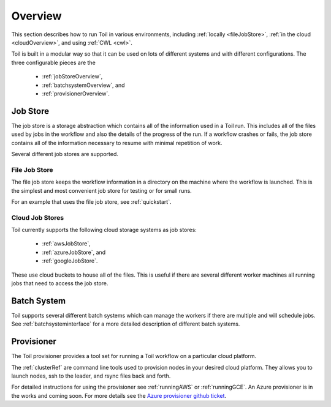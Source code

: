 .. _runningOverview:

Overview
========
This section describes how to run Toil in various environments, including :ref:`locally <fileJobStore>`,
:ref:`in the cloud <cloudOverview>`, and using :ref:`CWL <cwl>`.

Toil is built in a modular way so that it can be used on lots of different systems and with different configurations.
The three configurable pieces are the

 - :ref:`jobStoreOverview`,
 - :ref:`batchsystemOverview`, and
 - :ref:`provisionerOverview`.

.. _jobStoreOverview:

Job Store
---------

The job store is a storage abstraction which contains all of the information used in a Toil run. This includes all
of the files used by jobs in the workflow and also the details of the progress of the run. If a workflow crashes
or fails, the job store contains all of the information necessary to resume with minimal repetition of work.

Several different job stores are supported.

.. _fileJobStore:

File Job Store
~~~~~~~~~~~~~~

The file job store keeps the workflow information in a directory on the machine where the workflow is launched.
This is the simplest and most convenient job store for testing or for small runs.

For an example that uses the file job store, see :ref:`quickstart`.

Cloud Job Stores
~~~~~~~~~~~~~~~~

Toil currently supports the following cloud storage systems as job stores:

 - :ref:`awsJobStore`,
 - :ref:`azureJobStore`, and
 - :ref:`googleJobStore`.

These use cloud buckets to house all of the files. This is useful if there are several different
worker machines all running jobs that need to access the job store.

.. _batchSystemOverview:

Batch System
------------

Toil supports several different batch systems which can manage the workers if there are multiple and will schedule
jobs. See :ref:`batchsysteminterface` for a more detailed description of different batch systems.

.. _provisionerOverview:

Provisioner
-----------

The Toil provisioner provides a tool set for running a Toil workflow on a particular cloud platform.

The :ref:`clusterRef` are command line tools used to provision nodes in your desired cloud platform.
They allows you to launch nodes, ssh to the leader, and rsync files back and forth.

For detailed instructions for using the provisioner see :ref:`runningAWS` or :ref:`runningGCE`. An
Azure provisioner is in the works and coming soon. For more details see the `Azure provisioner github ticket`_.

.. _Azure provisioner github ticket: https://github.com/BD2KGenomics/toil/pull/1912


